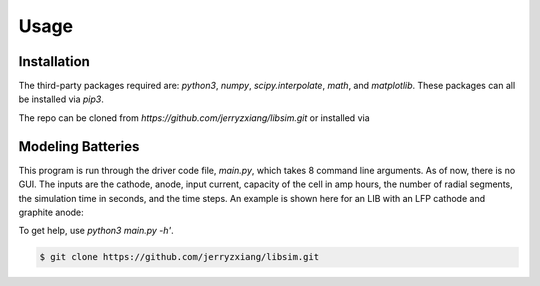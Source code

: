 Usage
=====


.. _installation:

Installation
------------
The third-party packages required are: `python3`, `numpy`, `scipy.interpolate`, 
`math`, and `matplotlib`. These packages can all be installed via `pip3`.

The repo can be cloned from `https://github.com/jerryzxiang/libsim.git` or 
installed via 

.. code-block:: console
   pip3 install git+ssh://git@github.com:jerryzxiang/libsim.git

Modeling Batteries
------------------

This program is run through the driver code file, `main.py`, which takes 8 
command line arguments. As of now, there is no GUI. The inputs are the cathode, 
anode, input current, capacity of the cell in amp hours, the number of radial 
segments, the simulation time in seconds, and the time steps. An example is 
shown here for an LIB with an LFP cathode and graphite anode:

.. code-block:: console
   python3 main.py 'LFP' 'graphite' 0.5 2.3 1.5 10 10 0.001

To get help, use `python3 main.py -h'`.



.. code-block:: console

   $ git clone https://github.com/jerryzxiang/libsim.git

